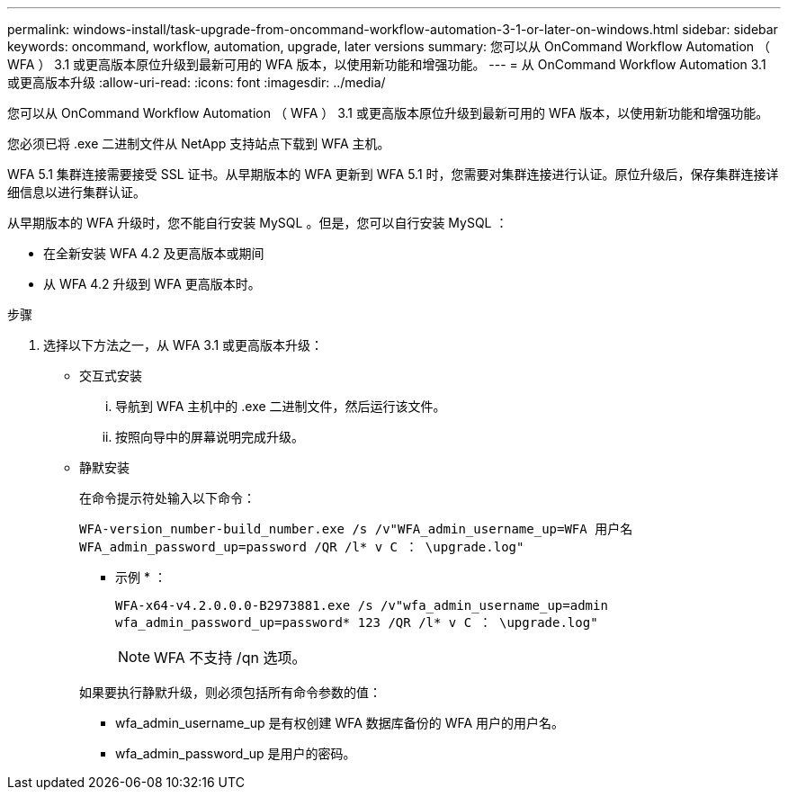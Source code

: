 ---
permalink: windows-install/task-upgrade-from-oncommand-workflow-automation-3-1-or-later-on-windows.html 
sidebar: sidebar 
keywords: oncommand, workflow, automation, upgrade, later versions 
summary: 您可以从 OnCommand Workflow Automation （ WFA ） 3.1 或更高版本原位升级到最新可用的 WFA 版本，以使用新功能和增强功能。 
---
= 从 OnCommand Workflow Automation 3.1 或更高版本升级
:allow-uri-read: 
:icons: font
:imagesdir: ../media/


[role="lead"]
您可以从 OnCommand Workflow Automation （ WFA ） 3.1 或更高版本原位升级到最新可用的 WFA 版本，以使用新功能和增强功能。

您必须已将 .exe 二进制文件从 NetApp 支持站点下载到 WFA 主机。

WFA 5.1 集群连接需要接受 SSL 证书。从早期版本的 WFA 更新到 WFA 5.1 时，您需要对集群连接进行认证。原位升级后，保存集群连接详细信息以进行集群认证。

从早期版本的 WFA 升级时，您不能自行安装 MySQL 。但是，您可以自行安装 MySQL ：

* 在全新安装 WFA 4.2 及更高版本或期间
* 从 WFA 4.2 升级到 WFA 更高版本时。


.步骤
. 选择以下方法之一，从 WFA 3.1 或更高版本升级：
+
** 交互式安装
+
... 导航到 WFA 主机中的 .exe 二进制文件，然后运行该文件。
... 按照向导中的屏幕说明完成升级。


** 静默安装
+
在命令提示符处输入以下命令：

+
`WFA-version_number-build_number.exe /s /v"WFA_admin_username_up=WFA 用户名 WFA_admin_password_up=password /QR /l* v C ： \upgrade.log"`

+
* 示例 * ：

+
`WFA-x64-v4.2.0.0.0-B2973881.exe /s /v"wfa_admin_username_up=admin wfa_admin_password_up=password* 123 /QR /l* v C ： \upgrade.log"`

+

NOTE: WFA 不支持 /qn 选项。

+
如果要执行静默升级，则必须包括所有命令参数的值：

+
*** wfa_admin_username_up 是有权创建 WFA 数据库备份的 WFA 用户的用户名。
*** wfa_admin_password_up 是用户的密码。





